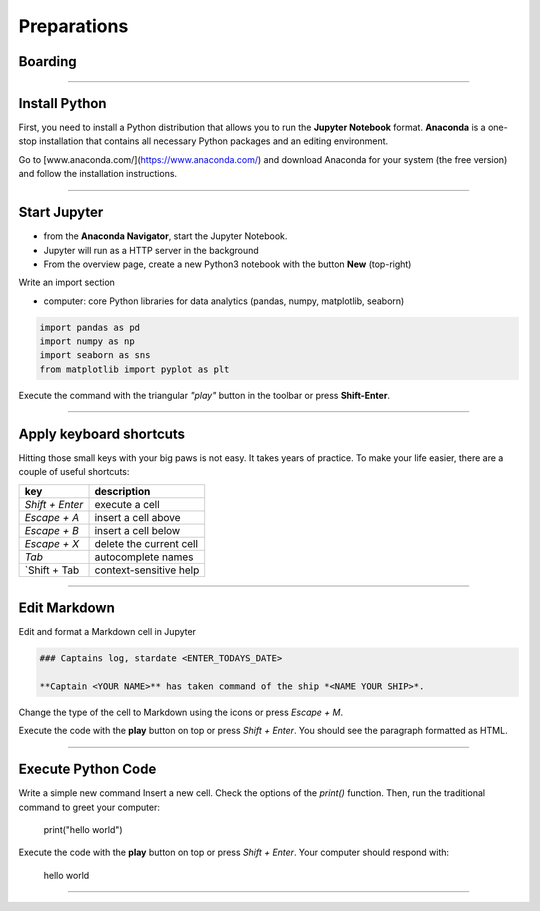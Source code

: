 
Preparations
============

Boarding
--------

.. figure:: panda_airlock.png

.. card::
    :shadow: lg

    You enter your spaceship through the airlock and take off your helmet.
    As the captain, it is your duty and privilege to be the first panda on board.
    There is an eerie silence. The ship is sleeping.
    Only an occasional hum from a life support console can be heard.
    You step through the corridors without a sound, thanks to your soft paws.
    You finally reach the bridge and the captains seat. Time to boot your spaceships computer.

    Before you can start your journey with the **Data Starfleet**, you need to install a few programs on your ships' computer:

----

Install Python
--------------

First, you need to install a Python distribution that allows you to run the **Jupyter Notebook** format. **Anaconda** is a one-stop installation that contains all necessary Python packages and an editing environment.

Go to [www.anaconda.com/](https://www.anaconda.com/) and download Anaconda for your system (the free version) and follow the installation instructions.

.. dropdown:: Can I use Google Colab?
   :animate: fade-in

   Yes. `Google Colab <https://colab.research.google.com/>`__ is free and completely cloud-based.
   When using Colab, most of the Python libraries you will need are already installed.
   However, uploading files will be a bit more tedious.
   Please look up how to do that.

.. dropdown:: Can I install packages on my own?
   :animate: fade-in

   Yes. This is a good idea if you already have a Python distribution installed on your system.
   You need to install a few core libraries.
   Use the `pip` program from a terminal to install the latest version of everything:

   .. code::

      pip install --upgrade pandas numpy seaborn matplotlib

----

Start Jupyter
-------------

- from the **Anaconda Navigator**, start the Jupyter Notebook.
- Jupyter will run as a HTTP server in the background
- From the overview page, create a new Python3 notebook with the button **New** (top-right)

Write an import section

* computer: core Python libraries for data analytics (pandas, numpy, matplotlib, seaborn)

.. code:: python

    import pandas as pd
    import numpy as np
    import seaborn as sns
    from matplotlib import pyplot as plt

Execute the command with the triangular *"play"* button in the toolbar or press **Shift-Enter**.

----

Apply keyboard shortcuts
------------------------

Hitting those small keys with your big paws is not easy.
It takes years of practice. To make your life easier, there are a couple of useful shortcuts: 

================ ===============
key              description  
================ ===============
`Shift + Enter`  execute a cell
`Escape + A`     insert a cell above
`Escape + B`     insert a cell below
`Escape + X`     delete the current cell
`Tab`            autocomplete names
`Shift + Tab     context-sensitive help
================ ===============

----

Edit Markdown
-------------

Edit and format a Markdown cell in Jupyter

.. code::

    ### Captains log, stardate <ENTER_TODAYS_DATE>
    
    **Captain <YOUR NAME>** has taken command of the ship *<NAME YOUR SHIP>*.

Change the type of the cell to Markdown using the icons or press `Escape + M`.

Execute the code with the **play** button on top or press `Shift + Enter`.
You should see the paragraph formatted as HTML.

----

Execute Python Code
-------------------

Write a simple new command Insert a new cell.
Check the options of the `print()` function. Then, run the traditional command to greet your computer:

    print("hello world")

Execute the code with the **play** button on top or press `Shift + Enter`.
Your computer should respond with:

    hello world

----

.. figure:: hello_world.jpeg

.. card::
   :shadow: lg

   It seems your ships computer is online.
   Time to do some more serious stuff.

